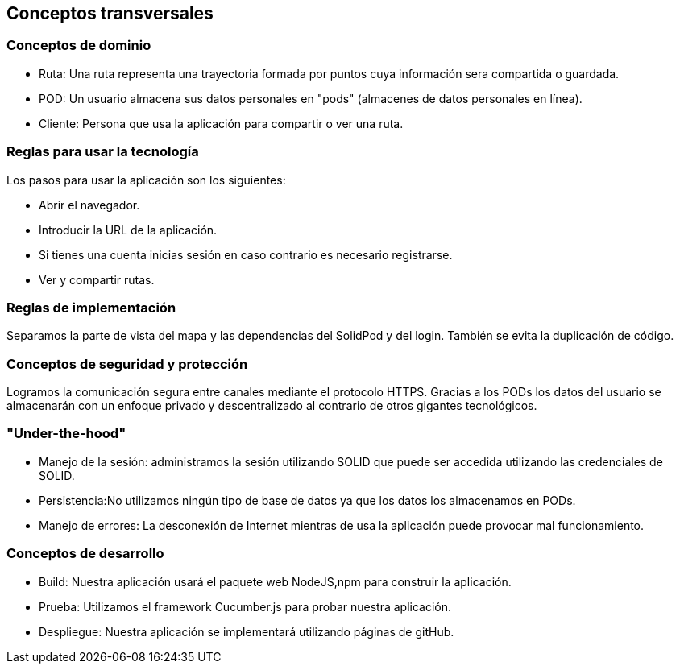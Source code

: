 [[section-concepts]]
== Conceptos transversales

=== Conceptos de dominio
* Ruta: Una ruta representa una trayectoria formada por puntos cuya información sera compartida o guardada.
* POD: Un usuario almacena sus datos personales en "pods" (almacenes de datos personales en línea).
* Cliente: Persona que usa la aplicación para compartir o ver una ruta.

=== Reglas para usar la tecnología
Los pasos para usar la aplicación son los siguientes:

* Abrir el navegador.
* Introducir la URL de la aplicación.
* Si tienes una cuenta inicias sesión en caso contrario es necesario registrarse.
* Ver y compartir rutas.

=== Reglas de implementación
Separamos la parte de vista del mapa y las dependencias del SolidPod y del login. También se evita la duplicación de código.

=== Conceptos de seguridad y protección
Logramos la comunicación segura entre canales mediante el protocolo HTTPS.
Gracias a los PODs los datos del usuario se almacenarán con un enfoque privado y descentralizado al contrario de otros gigantes tecnológicos.

=== "Under-the-hood"

* Manejo de la sesión: administramos la sesión utilizando SOLID  que puede ser accedida utilizando las credenciales de SOLID.

* Persistencia:No utilizamos ningún tipo de base de datos ya que los datos los almacenamos en PODs.

* Manejo de errores: La desconexión de Internet mientras de usa la aplicación puede provocar mal funcionamiento.

=== Conceptos de desarrollo
* Build: Nuestra aplicación usará el paquete web NodeJS,npm para construir la aplicación.

* Prueba: Utilizamos el framework Cucumber.js para probar nuestra aplicación.

* Despliegue: Nuestra aplicación se implementará utilizando páginas de gitHub.